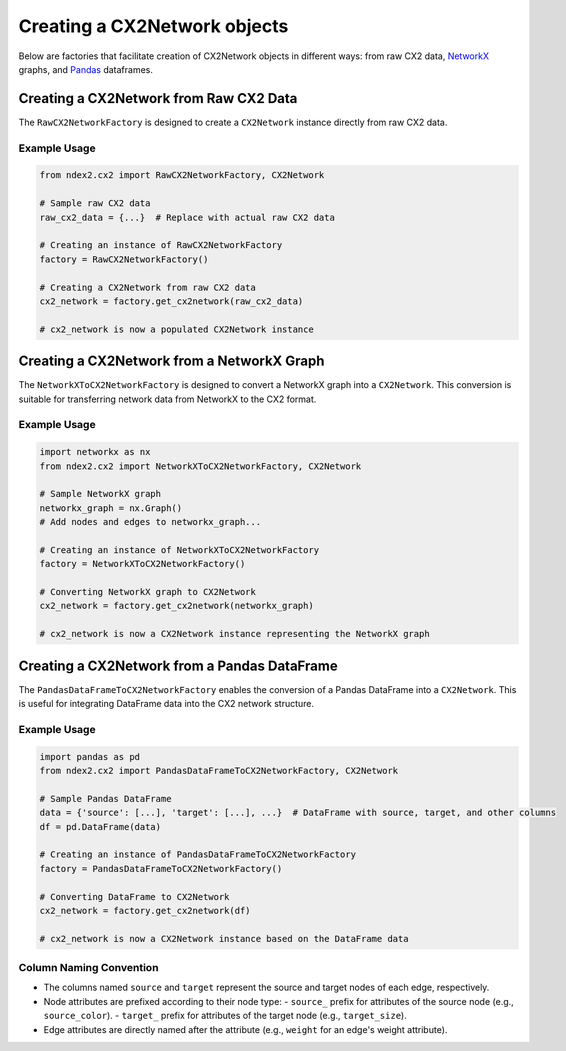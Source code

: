 Creating a CX2Network objects
------------------------------

Below are factories that facilitate creation of CX2Network objects in different ways:
from raw CX2 data, `NetworkX <https://networkx.org/>`__ graphs, and `Pandas <https://pandas.pydata.org>`__ dataframes.

Creating a CX2Network from Raw CX2 Data
==========================================

The ``RawCX2NetworkFactory`` is designed to create a ``CX2Network`` instance directly from raw CX2 data.

Example Usage
~~~~~~~~~~~~~

.. code-block:: python

    from ndex2.cx2 import RawCX2NetworkFactory, CX2Network

    # Sample raw CX2 data
    raw_cx2_data = {...}  # Replace with actual raw CX2 data

    # Creating an instance of RawCX2NetworkFactory
    factory = RawCX2NetworkFactory()

    # Creating a CX2Network from raw CX2 data
    cx2_network = factory.get_cx2network(raw_cx2_data)

    # cx2_network is now a populated CX2Network instance

Creating a CX2Network from a NetworkX Graph
===============================================

The ``NetworkXToCX2NetworkFactory`` is designed to convert a NetworkX graph into a ``CX2Network``. This conversion is suitable for transferring network data from NetworkX to the CX2 format.

Example Usage
~~~~~~~~~~~~~

.. code-block:: python

    import networkx as nx
    from ndex2.cx2 import NetworkXToCX2NetworkFactory, CX2Network

    # Sample NetworkX graph
    networkx_graph = nx.Graph()
    # Add nodes and edges to networkx_graph...

    # Creating an instance of NetworkXToCX2NetworkFactory
    factory = NetworkXToCX2NetworkFactory()

    # Converting NetworkX graph to CX2Network
    cx2_network = factory.get_cx2network(networkx_graph)

    # cx2_network is now a CX2Network instance representing the NetworkX graph



Creating a CX2Network from a Pandas DataFrame
===============================================

The ``PandasDataFrameToCX2NetworkFactory`` enables the conversion of a Pandas DataFrame into a ``CX2Network``. This is useful for integrating DataFrame data into the CX2 network structure.

Example Usage
~~~~~~~~~~~~~

.. code-block:: python

    import pandas as pd
    from ndex2.cx2 import PandasDataFrameToCX2NetworkFactory, CX2Network

    # Sample Pandas DataFrame
    data = {'source': [...], 'target': [...], ...}  # DataFrame with source, target, and other columns
    df = pd.DataFrame(data)

    # Creating an instance of PandasDataFrameToCX2NetworkFactory
    factory = PandasDataFrameToCX2NetworkFactory()

    # Converting DataFrame to CX2Network
    cx2_network = factory.get_cx2network(df)

    # cx2_network is now a CX2Network instance based on the DataFrame data

Column Naming Convention
~~~~~~~~~~~~~~~~~~~~~~~~

- The columns named ``source`` and ``target`` represent the source and target nodes of each edge, respectively.
- Node attributes are prefixed according to their node type:
  - ``source_`` prefix for attributes of the source node (e.g., ``source_color``).
  - ``target_`` prefix for attributes of the target node (e.g., ``target_size``).
- Edge attributes are directly named after the attribute (e.g., ``weight`` for an edge's weight attribute).
